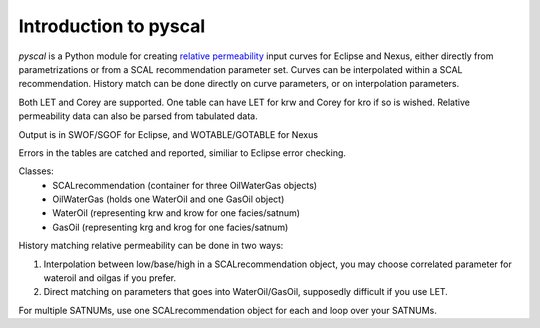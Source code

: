 Introduction to pyscal
======================

*pyscal* is a Python module for creating `relative permeability`_ input
curves for Eclipse and Nexus, either directly from parametrizations or
from a SCAL recommendation parameter set. Curves can be interpolated
within a SCAL recommendation. History match can be done directly on
curve parameters, or on interpolation parameters.

Both LET and Corey are supported. One table can have LET for krw and
Corey for kro if so is wished. Relative permeability data can also be
parsed from tabulated data.

Output is in SWOF/SGOF for Eclipse, and WOTABLE/GOTABLE for Nexus

Errors in the tables are catched and reported, similiar to Eclipse
error checking.

Classes:
 * SCALrecommendation (container for three OilWaterGas objects)
 * OilWaterGas (holds one WaterOil and one GasOil object)
 * WaterOil (representing krw and krow for one facies/satnum)
 * GasOil (representing krg and krog for one facies/satnum)

History matching relative permeability can be done in two ways:

1. Interpolation between low/base/high in a SCALrecommendation object,
   you may choose correlated parameter for wateroil and oilgas
   if you prefer.
2. Direct matching on parameters that goes into WaterOil/GasOil,
   supposedly difficult if you use LET.

For multiple SATNUMs, use one SCALrecommendation object for each and
loop over your SATNUMs.

.. _relative permeability: http://en.wikipedia.org/wiki/Relative_permeability

